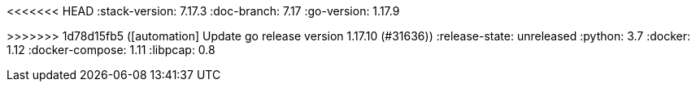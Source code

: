 <<<<<<< HEAD
:stack-version: 7.17.3
:doc-branch: 7.17
:go-version: 1.17.9
=======
:stack-version: 8.3.0
:doc-branch: main
:go-version: 1.17.10
>>>>>>> 1d78d15fb5 ([automation] Update go release version 1.17.10 (#31636))
:release-state: unreleased
:python: 3.7
:docker: 1.12
:docker-compose: 1.11
:libpcap: 0.8
